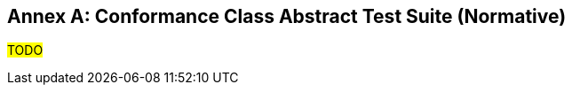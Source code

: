 [appendix]
:appendix-caption: Annex
== Conformance Class Abstract Test Suite (Normative)

#TODO#

////
Ensure that there is a conformance class for each requirements class and a test for each requirement (identified by requirement name and number)
=== Conformance Class A
==== Requirement 1
[cols=">20h,<80d",width="100%"]
|===
|Test id: |/conf/conf-class-a/req-name-1
|Requirement: |/req/req-class-a/req-name-1
|Test purpose: | Verify that...
|Test method: | Inspect...
|===
==== Requirement 2
////
